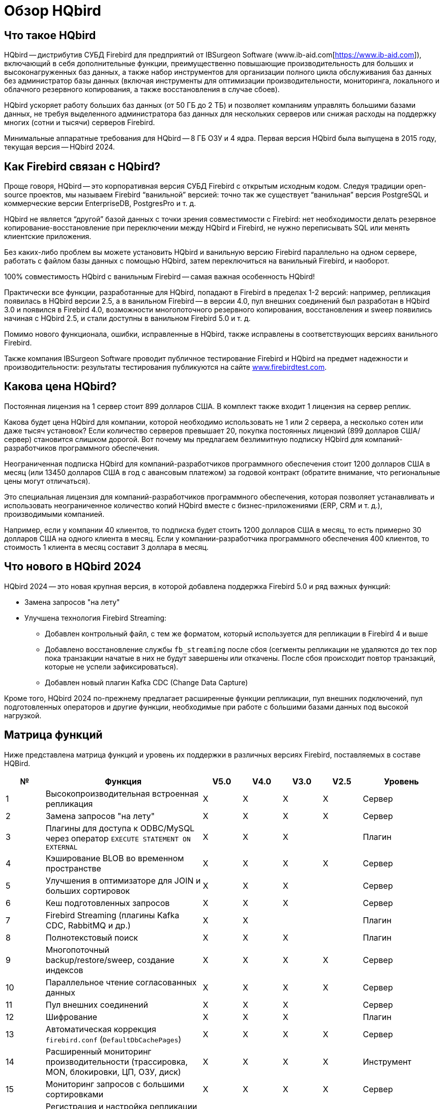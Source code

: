 [[hqbird-overview]]
= Обзор HQbird

== Что такое HQbird

HQbird -- дистрибутив СУБД Firebird для предприятий от IBSurgeon Software (www.ib-aid.com[https://www.ib-aid.com]), включающий в себя дополнительные функции, преимущественно повышающие производительность для больших и высоконагруженных баз данных, а также набор инструментов для организации полного цикла обслуживания баз данных без администратор базы данных (включая инструменты для оптимизации производительности, мониторинга, локального и облачного резервного копирования, а также восстановления в случае сбоев).

HQbird ускоряет работу больших баз данных (от 50 ГБ до 2 ТБ) и позволяет компаниям управлять большими базами данных, не требуя выделенного администратора баз данных для нескольких серверов или снижая расходы на поддержку многих (сотни и тысячи) серверов Firebird.

Минимальные аппаратные требования для HQbird -- 8 ГБ ОЗУ и 4 ядра. Первая версия HQbird была выпущена в 2015 году, текущая версия -- HQbird 2024.

== Как Firebird связан с HQbird?

Проще говоря, HQbird -- это корпоративная версия СУБД Firebird с открытым исходным кодом. Следуя традиции open-source проектов, мы называем Firebird "`ванильной`" версией: точно так же существует "`ванильная`" версия PostgreSQL и коммерческие версии EnterpriseDB, PostgresPro и т. д.

HQbird не является "`другой`" базой данных с точки зрения совместимости с Firebird: нет необходимости делать резервное копирование-восстановление при переключении между HQbird и Firebird, не нужно переписывать SQL или менять клиентские приложения.

Без каких-либо проблем вы можете установить HQbird и ванильную версию Firebird параллельно на одном сервере, работать с файлом базы данных с помощью HQbird, затем переключиться на ванильный Firebird, и наоборот.

100% совместимость HQbird с ванильным Firebird -- самая важная особенность HQbird!

Практически все функции, разработанные для HQbird, попадают в Firebird в пределах 1-2 версий: например, репликация появилась в HQbird версии 2.5, а в ванильном Firebird -- в версии 4.0, пул внешних соединений был разработан в HQbird 3.0 и появился в Firebird 4.0, возможности многопоточного резервного копирования, восстановления и sweep появились начиная с HQbird 2.5, и стали доступны в ванильном Firebird 5.0 и т. д.

Помимо нового функционала, ошибки, исправленные в HQbird, также исправлены в соответствующих версиях ванильного Firebird.

Также компания IBSurgeon Software проводит публичное тестирование Firebird и HQbird на предмет надежности и производительности: результаты тестирования публикуются на сайте https://www.firebirdtest.com[www.firebirdtest.com].

== Какова цена HQbird?

Постоянная лицензия на 1 сервер стоит 899 долларов США. В комплект также входит 1 лицензия на сервер реплик.

Какова будет цена HQbird для компании, которой необходимо использовать не 1 или 2 сервера, а несколько сотен или даже тысяч установок?
Если количество серверов превышает 20, покупка постоянных лицензий (899 долларов США/сервер) становится слишком дорогой. Вот почему мы предлагаем безлимитную подписку HQbird для компаний-разработчиков программного обеспечения.

Неограниченная подписка HQbird для компаний-разработчиков программного обеспечения стоит 1200 долларов США в месяц (или 13450 долларов США в год с авансовым платежом) за годовой контракт (обратите внимание, что региональные цены могут отличаться).

Это специальная лицензия для компаний-разработчиков программного обеспечения, которая позволяет устанавливать и использовать неограниченное количество копий HQbird вместе с бизнес-приложениями (ERP, CRM и т. д.), производимыми компанией.

Например, если у компании 40 клиентов, то подписка будет стоить 1200 долларов США в месяц, то есть примерно 30 долларов США на одного клиента в месяц. Если у компании-разработчика программного обеспечения 400 клиентов, то стоимость 1 клиента в месяц составит 3 доллара в месяц.

== Что нового в HQbird 2024

HQbird 2024 -- это новая крупная версия, в которой добавлена поддержка Firebird 5.0 и ряд важных функций:

* Замена запросов "на лету"
* Улучшена технология Firebird Streaming:
** Добавлен контрольный файл, с тем же форматом, который используется для репликации в Firebird 4 и выше
** Добавлено восстановление службы `fb_streaming` после сбоя (сегменты репликации не удаляются до тех пор пока транзакции начатые в них не будут завершены или откачены. После сбоя происходит повтор транзакций, которые не успели зафиксироваться).
** Добавлен новый плагин Kafka CDC (Change Data Capture)

Кроме того, HQbird 2024 по-прежнему предлагает расширенные функции репликации, пул внешних подключений, пул подготовленных операторов и другие функции, необходимые при работе с большими базами данных под высокой нагрузкой.

<<<

== Матрица функций

Ниже представлена матрица функций и уровень их поддержки в различных версиях Firebird, поставляемых в составе HQBird.

[cols="1,4,1,1,1,1,2", frame="all", options="header"]
|===
| №
| Функция
| V5.0
| V4.0
| V3.0
| V2.5
| Уровень

|1
|Высокопроизводительная встроенная репликация
|X
|X
|X
|X
|Сервер

|2
|Замена запросов "на лету"
|X
|X
|X
|X
|Сервер

|3
|Плагины для доступа к ODBC/MySQL через оператор `EXECUTE STATEMENT ON EXTERNAL`
|X
|X
|X
|
|Плагин

|4
|Кэширование BLOB во временном пространстве
|X
|X
|X
|X
|Сервер

|5
|Улучшения в оптимизаторе для JOIN и больших сортировок
|X
|X
|X
|
|Сервер

|6
|Кеш подготовленных запросов
|X
|X
|X
|
|Сервер

|7
|Firebird Streaming (плагины Kafka CDC, RabbitMQ и др.)
|X
|X
|
|
|Плагин

|8
|Полнотекстовый поиск
|X
|X
|X
|
|Плагин

|9
|Многопоточный backup/restore/sweep, создание индексов
|X
|X
|X
|X
|Сервер

|10
|Параллельное чтение согласованных данных
|X
|X
|X
|X
|Сервер

|11
|Пул внешних соединений
|X
|X
|X
|
|Сервер

|12
|Шифрование
|X
|X
|X
|
|Плагин

|13
|Автоматическая коррекция `firebird.conf` (`DefaultDbCachePages`)
|X
|X
|X
|X
|Сервер

|14
|Расширенный мониторинг производительности (трассировка, MON, блокировки, ЦП, ОЗУ, диск)
|X
|X
|X
|X
|Инструмент

|15
|Мониторинг запросов с большими сортировками
|X
|X
|X
|X
|Сервер

|16
|Регистрация и настройка репликации для множества баз данных с помощью инструментов командной строки.
|X
|X
|X
|X
|Инструмент

|17
|Автоматизация backup,restore и backup/restore
|X
|X
|X
|X
|Инструмент

|18
|Передача резервных копий, сегментов репликации через FTP в облако
|X
|X
|X
|X
|Инструмент

|19
|Расширенное обслуживание базы данных: правильная сборка мусора и многое другое.
|X
|X
|X
|X
|Инструмент

|20
|Поддержка множества экземпляров Firebird
|X
|X
|X
|X
|Инструмент

|21
|Тихая установка в Window и Linux
|X
|X
|X
|X
|Инструмент

|22
|Инструменты для анализа статистики
|X
|X
|X
|X
|Инструмент

|23
|Инструмент для анализа соединений/транзакций/потребления памяти/операций ввода-вывода
|X
|X
|X
|X
|Инструмент

|24
|Инструменты починки БД
|X
|X
|X
|X
|Инструмент

|25
|Оптимизированные конфигурации
|X
|X
|X
|X
|Инструмент

|===

<<<

== Краткое описание функций HQBird

=== Высокопроизводительная встроенная репликация

HQbird включает встроенную репликацию для создания отказоустойчивых систем на базе баз данных Firebird:

* Репликация баз данных с более чем 1500 подключениями.
* Асинхронная репликация с задержкой 1-30 секунд,
* Синхронная репликация без задержек,
* Никаких триггеров или других изменений в схеме не требуется.
* Автоматическое распространение изменений DDL,
* Онлайн-реинициализация реплик.
* Встроенные инструменты для передачи изменений репликации, проверка переданных сегментов репликации.

Нативная репликация настраивается через специальный плагин, с возможностью исключения записей без PK/UK на уровне плагина.

HQbird имеет полный инструментарий для организации передачи сегментов для асинхронной репликации для схем "`1-к-1`" или "`1-ко-многим`", с автоматической настройкой, передачей и проверкой сегментов репликации через сокеты или FTP. В HQbird есть инструменты командной строки для настройки баз данных для массовой репликации, выбора баз данных в папке или во вложенных папках.

=== Замена запросов "на лету"

Если у вас есть приложение с недоступными или отсутствующими исходными кодами, то HQbird может помочь вам изменить тексты несовместимых или наиболее ресурсоемких SQL-запросов "`на лету`", а значит, помочь оптимизировать производительность или произвести миграцию приложения на новую версию Firebird. Замена легко настраивается, и реализуется парами файлов, содержащих текст исходного и заменяемого запросов.

С помощью расширенного мониторинга вы можете найти SQL-запросы, вызывающие проблемы, а затем настроить их замену, даже без доступа к исходному коду приложения. Замененный запрос появится в  трассировке и MON$ таблицах с новым текстом.

=== Плагины для работы с внешними базами данных MySQL или через ODBC

HQbird имеет плагины внешних источников данных для ODBC и MySQL. Используя эти плагины, можно выполнять команды `EXECUTE STATEMENT ON EXTERNAL` с запросами к источнику данных MySQL или ODBC, чтобы читать данные из внешних источников данных или записывать данные во внешние источники данных.

Плагины поддерживают входные параметры и корректное отображение типов данных (однако в случае ODBC это зависит от конкретной реализации драйвера).

Пример внешнего подключения ниже:

[source,sql]
----
execute block
returns (
  emp_no bigint,
  birth_date date,
  first_name varchar(14),
  last_name varchar(16),
  gender char(1),
  hire_date date
)
as
  declare dsn_mysql varchar(128);
begin
  dsn_mysql = ':mysql:host=localhost;port=3306;database=employees;user=root';
  for
    execute statement q'{
select
  emp_no,
  birth_date,
  first_name,
  last_name,
  gender,
  hire_date
from employees
order by birth_date desc limit 5
}'
    on external dsn_mysql
    as user null password 'sa'
    into
      emp_no, birth_date, first_name, 
      last_name, gender, hire_date
  do
    suspend;
end
----

Подробнее см. <<hqbird-eds-other-dbms>>

=== Кэширование BLOB во временном пространстве

HQbird может кэшировать BLOB-объекты во временном пространстве, чтобы ускорить операции с BLOB (на +15%-200% быстрее, чем в обычном Firebird) и предотвратить рост файла базы данных в случае ошибочных операций с BLOB.

HQbird использует дополнительный параметр `BlobTempSpace` в `firebird.conf` для управления этой функцией.

Вариант кэширования может быть:

* 0 -- отключено,
* 1 -- включено для PSQL (по умолчанию),
* 2 —- включено для всех операций с BLOB.

=== Улучшения в оптимизаторе для JOIN и больших сортировок

==== LeftJoinConversion / OuterLeftConversion

HQbird может автоматически преобразовывать неявные внутренние соединения в явные для лучшей оптимизации в версиях 3 и 4.

Чтобы активировать эту функцию, измените настройку `LeftJoinConversion` в `firebird.conf` на `true`. HQbird в версии 5.0 поддерживает опцию `OuterLeftConversion`, доступную в стандартной версии Firebird 5.0.

==== SortDataStorageThreshold / InlineSortThreshold

HQbird может оптимизировать запросы, включающие большие операции сортировки. В версиях 2.5 и 3.0 вы можете использовать параметр SortDataStorageThreshold, для активации метода доступа `Refetch`. 

В "`ванильной`" версии Firebird 4.0 этот параметр переименован в `InlineSortThreshold`. Обычно мы рекомендуем установить для `SortDataStorageThreshold` значение 8192 или 16384 байта.

=== Кеш подготовленных запросов

Эта функция может повысить производительность повторяющихся запросов, особенно при использовании пула соединений (PHP и т. д.).

Кэш хранит определенное количество подготовленных запросов в памяти каждого соединения. HQbird имеет этот кеш в версиях 3.0 и 4.0, и вы можете настроить его с помощью параметра `DSQLCacheSize` (по умолчанию -- 0, т. е. отключено).

В "`ванильной`" версии Firebird 5.0 есть аналогичная функция, регулируемая опцией `MaxCompiledCache`, которая измеряется в мегабайтах, по умолчанию -- 2 МБ.

=== Firebird Streaming (плагины Kafka CDC, RabbitMQ и др.)

Firebird Streaming -- это технология, которая отслеживает изменения в базе данных и отправляет их в другую систему, например Kafka, файлы JSON, RabbitMQ, плагин полнотекстового поиска и т. д.

HQbird предлагает плагин для сбора измененных данных (Change Data Capture), основанный на репликации. Плагин создает поток изменений, отражающий фиксации/откаты транзакций.

HQbird предоставляет готовые плагины для Kafka, RabbitMQ, JSON файлов, а также поддерживает их настройку для любого места назначения. CDC полезен для обработки очередей, асинхронной отправки предупреждений и копирования изменений в другие системы (например, конвейеры бизнес-аналитики или обработки данных).

Плагин CDC поставляется по запросу. Для получения дополнительной информации обратитесь в службу поддержки IBSurgeon (support@ib-aid.com).

Подробнее см. <<hqbird-fbstreaming>>

=== Полнотекстовый поиск

Полнотекстовый поиск -- это технология, позволяющий искать любое слово или фразу в большой коллекции документов или данных. Полнотекстовый поиск отличается от поиска на основе метаданных или части текста, который может не отражать полное значение или контекст запроса. Полнотекстовый поиск использует полнотекстовый механизм, такой как Lucene, для выполнения поиска и возврата результатов.

IBSurgeon Full Text Search UDR -- это набор внешних процедур и функций (UDR), которая интегрирует Lucene с Firebird. IBSurgeon Full Text Search UDR позволяет выполнять полнотекстовый поиск в таблицах Firebird в полях varchar и BLOB с использованием движка Lucene.

Эта UDR доступен с открытым исходным кодом, но HQbird предоставляет настраиваемый плагин на основе Firebird Streaming для оперативного обновления.

Более подробная информация: https://www.firebirdsql.org/en/full-text-search-udr/[]

=== Многопоточный backup/restore/sweep, создание индексов

HQbird реализует многопоточные операции обслуживания (sweep), резервного копирования, восстановления и создания индекса. Поддерживаются Firebird 2.5, 3.0 и 4.0, эта функциональность также появилась в "`ванильной`" версии Firebird 5.0.

Формат файлов резервных копий такой же, как и в "`ванильном`"  Firebird. На тестовом сервере с 8 ядерным процессором и SSD мы имеем следующие результаты (по сравнению с 1 потоком);

* Резервное копирование -- в 4-6 раз быстрее.
* Восстановление -- в 2-4 раза быстрее на процессорах с 8 ядрами и твердотельных накопителях.
* sweep -- в 4-6 раз быстрее.

Реальное ускорение зависит от процессора, дисковой подсистемы сервера и структуры базы данных. Установите HQbird в пробном режиме (до 30 дней) и проверьте, какие результаты будут на вашем сервере!

Более подробную информацию и результаты испытаний можно найти здесь: https://ib-aid.com/articles/firebird-gbak-backuptips-and-tricks#110hqbirdbackup.

=== Параллельное чтение согласованных данных

HQbird, начиная с версии 2.5, поддерживает две важные функции:

. функция `make_dbkey()`, позволяющая читать таблицу, разбитую на блоки (по страницам указателей PP),
. и "`shared snapshot`" для SNAPSHOT транзакций, который позволяет читать согласованные данные в разных соединениях.

Эти функции помогают добиться параллельного чтения больших наборов данных и ускорить операции экспорта в 2-10 раз (например, для экспорта BI или для конвейера данных). Эти функции также доступны в "`ванильной`" Firebird, начиная с версии 4.0.

* Больше деталей читайте в статье: https://ib-aid.com/articles/parallel-reading-of-data-in-firebird[]
* Пример приложения с исходными кодами: https://github.com/IBSurgeon/FBCSVExport[]

=== Пул внешних соединений

В HQbird есть пул внешних подключений для Firebird 2.5, 3.0, и этот пул также доступен в "`ванильной`" версии, начиная с Firebird 4.0.

Пул внешних подключений позволяет выполнять инструкции `EXECUTE STATEMENT ON EXTERNAL` с меньшими затратами на повторное соединение с внешней базой данных.

Эта функция контролируется в файле `firebird.conf` с помощью параметров `ExtConnPoolSize` и `ExtConnPoolLifeTime`.

С точки зрения приложения не требуется никаких дополнительных действий для использования или неиспользования -- оно включается или выключается в конфигурации сервера и полностью прозрачно для приложений. Также можно отключить сборку мусора для запросов, выполняемых во внешних соединениях. Это регулируется параметром конфигурации `ExtConnNoGarbageCollect`.

Подробнее см. <<hqbird-performance-extconn-pool>>

=== Шифрование

HQbird поддерживает шифрование с помощью плагина Encryption Framework. Основные особенности:

. Плагин шифрования БД (доступен по запросу) для версий 3, 4, 5 под Windows и Linux. Это комплексная и быстрая платформа плагинов шифрования с AES256. Потеря производительности составляет от 4% до 20%, в зависимости от оперативной памяти и конфигурации.
. Поддержка многопоточной работы (для промежуточных приложений, с подключением к нескольким базам данных).
. Отправка ключей через `fbclient.dll` для реализации шифрования без изменения приложения. Если у вас есть инструмент базы данных, не поддерживающий передачу ключей, или стороннее приложение, ключ можно отправить через `fbclient.dll` со специальной конфигурацией.
. Окно ввода пароля для `fbclient.dll` в Windows и ввода пароля на терминале в Linux.

По запросу мы можем предоставить примеры клиентских приложений на различных языках, таких как Delphi, NET, Java, PHP, {cpp} и т.д.

=== Автоматическая коррекция `firebird.conf` (`DefaultDbCachePages`)

Неправильная настройка `DefaultDbCachePages` в `firebird.conf`, `databases.conf` или в заголовке базы данных -- распространенная ошибка конфигурации, которая часто случается во время миграции между версиями. Например, это могут быть слишком большие значения Page Buffers в заголовке базы данных для Classic или SuperClassic или слишком низкие для SuperServer.

HQbird автоматически исправит неправильные настройки в файлах `firebird.conf` и `databases.conf` и перезапишет их, если конфигурация не подходит для выбранной архитектуры.

=== Расширенный мониторинг производительности (трассировка, MON, блокировки, ЦП, ОЗУ, диск)

Расширенный мониторинг производительности в HQbird -- это функция, которая позволяет вам отслеживать и анализировать производительность ваших баз данных Firebird (версии 5.0, 4.0, 3.0, 2.5) в режиме реального времени. Он собирает данные из различных источников, таких как Trace API, таблицы MON$, таблица блокировок, транзакции, использование ЦП и ОЗУ, и отображает их в графической и табличной формах. Вы можете увидеть общие тенденции производительности, а также детализировать каждую минуту, запрос или транзакцию.

Вы также можете выявить проблемы с производительностью, такие как медленные и частые запросы, длительные транзакции, скачки в таблице блокировок и т.д., а также просмотреть их планы и статистику.

* Более подробная информация: https://ib-aid.com/monitoring-in-hqbird[]
* Видео: https://www.youtube.com/watch?v=GuRmHZ8ErZ4[]

=== Мониторинг запросов с большими сортировками

Эта функция помогает устранять неполадки в запросах, которые создают большие отчеты, в которых необходимо отсортировать множество записей. HQbird может отслеживать запросы и операции, которые создают файлы сортировки, превышающие заданный размер. При обнаружении такого запроса его текст записывается в файл `firebird.log`.

Для настройки используется параметр `TempSpaceLogThreshold` в `firebird.conf`, который определяет размер файла сортировки для мониторинга.

=== Управление и настройка репликации для множества баз данных с помощью инструментов командной строки

Если в папке хранится много баз данных, и вы хотите зарегистрировать их все в HQbird для настройки репликации, в HQbird v2024 есть новая команда командной строки для создания файла JSON из папки с регистрационной информацией, который можно использовать для массовой регистрации.

Что касается реплик, существует специальная версия HQBird Central для реплик, которая позволяет хранить сотни реплик (с разных серверов) на одном сервере. HQbird Central для реплик поставляется по запросу.

=== Автоматизация backup,restore и backup/restore

. Резервные копии: HQbird реализует все типы резервных копий со сложным или простым планированием (все можно делать онлайн с подключенными пользователями):
.. Проверенная резервная копия с помощью `gbak.exe`. Традиционный формат резервного копирования Firebird, когда Firebird считывает каждую запись в базе данных, гарантируя ее работоспособность. В HQbird (версии 2.5-5.0) проверенное резервное копирование выполняется очень быстро за счет поддержки многопоточности. HQbird реализует ротацию проверенных резервных копий, сжатие и тестовое восстановление. HQbird рассчитывает необходимое пространство для резервных копий, чтобы гарантировать, что резервная копия поместится в свободное пространство, и создает подробные журналы для всех операций.
.. Инкрементное резервное копирование. Быстрое резервное копирование на физическом уровне, при котором копируются измененные страницы данных. HQbird предлагает 3 схемы резервного копирования: простое еженедельное трехуровневое резервное копирование, расширенное многоуровневое резервное копирование (до 5 уровней) и резервное копирование дампа для создания копии базы данных. Файлы резервных копий ротируются, рассчитывается необходимое пространство.
. Восстановление
.. Восстанавливает базы данных из резервных копий. HQbird позволяет восстановить базу данных из FBK. Это особенно важно для облачных экземпляров, когда FBK загружается в облачный экземпляр, поэтому нет необходимости подключаться к консоли сервера (т. е. по ssh или RDP).
.. Тестовое восстановление как часть проверенного процесса резервного копирования. Вы можете выполнить проверку восстановления из новой резервной копии, это будет выполнено как часть процесса восстановления из проверенной резервной копии.
.. Плановое восстановление. Возможна организация планового восстановления проверенных (gbak) резервных копий и/или инкрементных (nbackup) резервных копий, например, в рамках инфраструктуры резервного копирования.
. Автоматическое резервное копирование-восстановление. Поддержка полного цикла резервного копирования-восстановления, как планового, так и по запросу. HQbird выполнит полное резервное копирование и восстановление безопасным и быстрым способом: остановит всех пользователей, выполнит резервное копирование и восстановление, разрешит пользователей. Старая копия базы данных будет сохранена. В случае возникновения проблемы процесс будет отменен. Если места будет недостаточно, резервное копирование-восстановление не запустится.

С HQbird вы всегда можете отслеживать свои резервные копии и не терять их, независимо от того, сколько у вас баз данных и где они находятся.

=== Передача резервных копий, сегментов репликации через FTP в облако

HQbird может передавать резервные копии (или другие файлы по маске) через FTP, сокеты или на Amazon S3 (требуется плагин, который доступен по запросу).

HQbird также имеет встроенный FTP-сервер и сервер сокетов с простой настройкой.

=== Расширенное обслуживание базы данных: правильная сборка мусора и многое другое

Чрезмерное количество версии записей, также известные как мусорные версии, значительно замедляют работу баз данных Firebird. HQbird реализует правильное сочетание операций sweep и "`мягкого`" завершения длительных write транзакций и позволяет избежать частого резервного копирования/восстановления базы данных. С HQbird рекомендуется выполнять резервное копирование/восстановление не чаще одного раза в год.

Обслуживание также может включать пересчет статистики индексов и проверку работоспособности индексов, а также проверку работоспособности метаданных.

=== Поддержка множества экземпляров

HQbird позволяет установить несколько экземпляров Firebird разных версий на одном сервере. Это упрощает миграцию с одной версии на другую. HQbird для Windows по умолчанию устанавливает все поддерживаемые версии Firebird (5.0, 4.0, 3.0, 2.5), каждый экземпляр имеет свой порт. Во время установки вы можете выбрать установку только одной версии или нескольких версий.

Чтобы установить HQbird для Linux с несколькими экземплярами, используйте единый установщик (это новая функция HQbird v2024) и укажите, какие версии вам нужны.

=== Тихая установка в Window и Linux

Самый быстрый способ установки HQbird -- использовать автоматическую установку из командной строки.

В приведенном ниже примере мы установим HQbird с Firebird 3.0 в `c:\HQbird`, конфигурация будет в `c:\HQbirdData\config`, выходные файлы будут в `c:\HQbirdData\output`.

----
HQbirdServer2024.exe /VERYSILENT /SP- /TYPE="hqbird30x64" /DIR="C:\HQbird2020" /CONFIGDIR=C:\HQBirdData\config /OUTPUTDIR=C:\HQBirdData\output
----

Смотри также:

* Как установить на Linux: <<hqbird-install-linux>>
* Подробно о тихой установке: <<hqbird-install-silent>>

=== Инструменты для анализа статистики

Пакет администратора HQbird (он работает в Windows) включает в себя Database Analyst, инструмент, который помогает пользователю подробно анализировать статистику базы данных Firebird и выявлять возможные проблемы с производительностью базы данных, ее обслуживанием и взаимодействием приложения с базой данных. IBAnalyst графически отображает статистику базы данных Firebird в удобной для пользователя форме и выявляет следующие проблемы:

* Фрагментация таблиц и BLOB
* Версии записей
* Сборка мусора
* Неэффективные индексы

Подробнее см. <<hqbird-struct-analyze>>

=== Инструмент для анализа соединений/транзакций/потребления памяти/операций ввода-вывода

HQbird MonLogger -- это инструмент для анализа вывода таблиц мониторинга в Firebird, поиска проблем с медленными SQL-запросами, неправильно спроектированных транзакций (длительных транзакций, транзакций с неправильным уровнем изоляции и т. д.), а также выявления проблемных приложений.

MonLogger может подключиться к базе данных Firebird с проблемами производительности и определить причину медленности: какое-то пользовательское подключение, медленный SQL-запрос или длительная транзакция?

MonLogger поддерживает Firebird 2.1, 2.5, 3.0, 4.0 и 5.0 -- для более старых версий Firebird или InterBase используйте FBScanner (не входит в состав HQbird, приобретается отдельно).

MonLogger может показать вам:

* Топ соединений с наибольшим количеством операций ввода-вывода, неиндексированными и индексированными чтениями.
* Топ операторов SQL с наибольшим количеством операций ввода-вывода, неиндексированных и индексированных операций чтения.
* Проблемные транзакции: длительные транзакции, транзакции с ошибочным уровнем изоляции, транзакции чтения/записи и сопутствующая информация: когда они начались, какие приложения запустили эти транзакции, с какого IP-адреса и т. д.
* Соединения и операторы с наиболее интенсивными действиями по сборке мусора.
* Соотношение чтения/записи, соотношение INSERT/UPDATE/DELETE и многое другое.

=== Инструменты починки БД

HQbird включает лицензию FirstAID, инструмента восстановления для Firebird. IBSurgeon FirstAID -- это инструмент, который может автоматически диагностировать и восстанавливать поврежденные базы данных Firebird или InterBase. Он может восстанавливать повреждения, которые не могут исправить ни `gbak`, ни `gfix`. Поддерживаемые версии: Firebird 1.0, 2.0, 2.1, 2.5, 3.0, 4.0, 5.0, InterBase с 4.0 по 2020.

Он использует свой слой для низкоуровневого доступа к базе данных без использования движков InterBase или Firebird, поэтому он может выполнять настоящие "`хирургические`" операции и восстанавливать вашу базу данных, когда все другие стандартные инструменты (`gfix` и `gbak`) не могут.

=== Оптимизированные конфигурации

HQbird по умолчанию поставляется с оптимизированной конфигурацией, позволяющей максимально эффективно использовать ресурсы мощных серверов и виртуальных машин. Чтобы улучшить конфигурацию HQbird, вы можете использовать "`Калькулятор конфигурации`" для Firebird, где вы можете выбрать HQbird, чтобы получить базовую оптимизированную конфигурацию для вашей системы здесь: https://cc.ib-aid.com/democalc.html[].

Обратите внимание, что Калькулятор создает консервативные конфигурации, и для создания индивидуальной конфигурации вам необходимо отслеживать и анализировать журналы производительности. IBSurgeon может помочь вам создать идеальную конфигурацию в контексте оптимизации/конфигурации/аудита для Firebird: https://ib-aid.com/en/firebird-interbase-performance-optimization-service/[]
